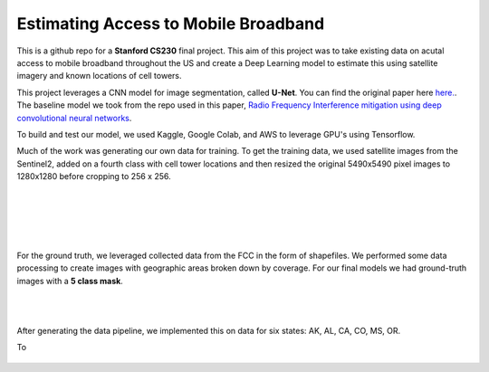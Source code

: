 =============================
Estimating Access to Mobile Broadband 
=============================

.. image:: https://camo.githubusercontent.com/52feade06f2fecbf006889a904d221e6a730c194/68747470733a2f2f636f6c61622e72657365617263682e676f6f676c652e636f6d2f6173736574732f636f6c61622d62616467652e737667
        :target: https://colab.research.google.com/github/colber94/CS230_FinalProject/blob/master/colab_UNET.ipynb
        

This is a github repo for a **Stanford CS230** final project. This aim of this project was to take existing data on acutal access to mobile broadband throughout the US and create a Deep Learning model to estimate this using satellite imagery and known locations of cell towers.

This project leverages a CNN model for image segmentation, called **U-Net**. You can find the original paper here
`here. <https://arxiv.org/pdf/1505.04597.pdf>`_. The baseline model we took from the repo used in this paper, `Radio Frequency Interference mitigation using deep convolutional neural networks <http://arxiv.org/abs/1609.09077>`_.

To build and test our model, we used Kaggle, Google Colab, and AWS to leverage GPU's using Tensorflow. 

Much of the work was generating our own data for training. To get the training data, we used satellite images from the Sentinel2, added on a fourth class with cell tower locations and then resized the original 5490x5490 pixel images to 1280x1280 before cropping to 256 x 256. 

|
|

.. figure:: https://github.com/colber94/CS230_FinalProject/blob/master/images/train.png
   :alt: Segmentation of a galaxies.
   :align: center
   :figclass: align-center
   
        DATA
        

|
|

For the ground truth, we leveraged collected data from the FCC in the form of shapefiles. We performed some data processing to create images with geographic areas broken down by coverage. For our final models we had ground-truth images with a **5 class mask**. 

|
|

.. figure:: https://github.com/colber94/CS230_FinalProject/blob/master/images/truth.png
   :alt: Segmentation of a galaxies.
   :align: center
   
   
After generating the data pipeline, we implemented this on data for six states: AK, AL, CA, CO, MS, OR. 

To 
   
.. figure:: https://github.com/colber94/CS230_FinalProject/blob/master/images/model.png
   :alt: Segmentation of a galaxies.
   :align: center

.. image:: https://github.com/colber94/CS230_FinalProject/blob/master/images/results.png
   :alt: Segmentation of a galaxies.
   :align: center

